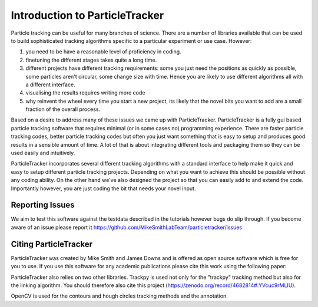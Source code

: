 Introduction to ParticleTracker
===============================

Particle tracking can be useful for many branches of science. There are
a number of libraries available that can be used to build sophisticated tracking algorithms
specific to a particular experiment or use case. However:

1. you need to be have a reasonable level of proficiency in coding. 
2. finetuning the different stages takes quite a long time.
3. different projects have different tracking requirements: some you just need the positions as quickly as possible, some particles aren't circular, some change size with time. Hence you are likely to use different algorithms all with a different interface.
4. visualising the results requires writing more code
5. why reinvent the wheel every time you start a new project, its likely that the novel bits you want to add are a small fraction of the overall process.

Based on a desire to address many of these issues we came up with ParticleTracker. ParticleTracker
is a fully gui based particle tracking software that requires minimal (or in some cases no) programming experience. There
are faster particle tracking codes, better particle tracking codes but often you just want something
that is easy to setup and produces good results in a sensible amount of time. A lot of that is about
integrating different tools and packaging them so they can be used easily and intuitively. 

ParticleTracker incorporates several different tracking algorithms with a standard interface to help make it quick and easy to 
setup different particle tracking projects. Depending on what you want to achieve this should be possible without
any coding ability. On the other hand we've also designed the project so that you can easily add 
to and extend the code. Importantly however, you are just coding the bit that needs your novel input.

Reporting Issues
----------------

We aim to test this software against the testdata described in the tutorials however bugs do slip through. 
If you become aware of an issue please report it https://github.com/MikeSmithLabTeam/particletracker/issues 


Citing ParticleTracker
----------------------

ParticleTracker was created by Mike Smith and James Downs and is offered as open source software which is free for you
to use. If you use this software for any academic publications please cite this work using the following paper:


ParticleTracker also relies on two other libraries. Trackpy is used not only for the "trackpy" tracking method but also
for the linking algorithm. You should therefore also cite this project (https://zenodo.org/record/4682814#.YVcuc9rMLIU). 

OpenCV is used for the contours and hough circles
tracking methods and the annotation.
